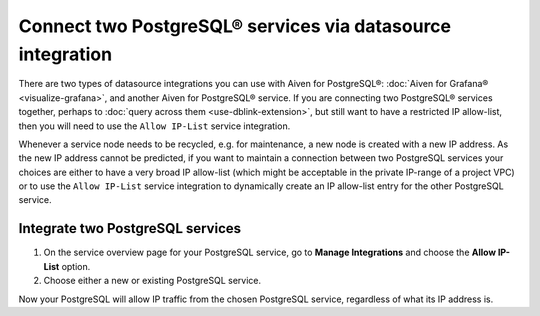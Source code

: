 Connect two PostgreSQL® services via datasource integration
===========================================================

There are two types of datasource integrations you can use with Aiven for PostgreSQL®: :doc:`Aiven for Grafana® <visualize-grafana>`, and another Aiven for PostgreSQL® service.  If you are connecting two PostgreSQL® services together, perhaps to :doc:`query across them <use-dblink-extension>`, but still want to have a restricted IP allow-list, then you will need to use the ``Allow IP-List`` service integration.

Whenever a service node needs to be recycled, e.g. for maintenance, a new node is created with a new IP address.  As the new IP address cannot be predicted, if you want to maintain a connection between two PostgreSQL services your choices are either to have a very broad IP allow-list (which might be acceptable in the private IP-range of a project VPC) or to use the ``Allow IP-List`` service integration to dynamically create an IP allow-list entry for the other PostgreSQL service.

Integrate two PostgreSQL services
---------------------------------

1. On the service overview page for your PostgreSQL service, go to **Manage Integrations** and choose the **Allow IP-List** option.

2. Choose either a new or existing PostgreSQL service.

Now your PostgreSQL will allow IP traffic from the chosen PostgreSQL service, regardless of what its IP address is.

